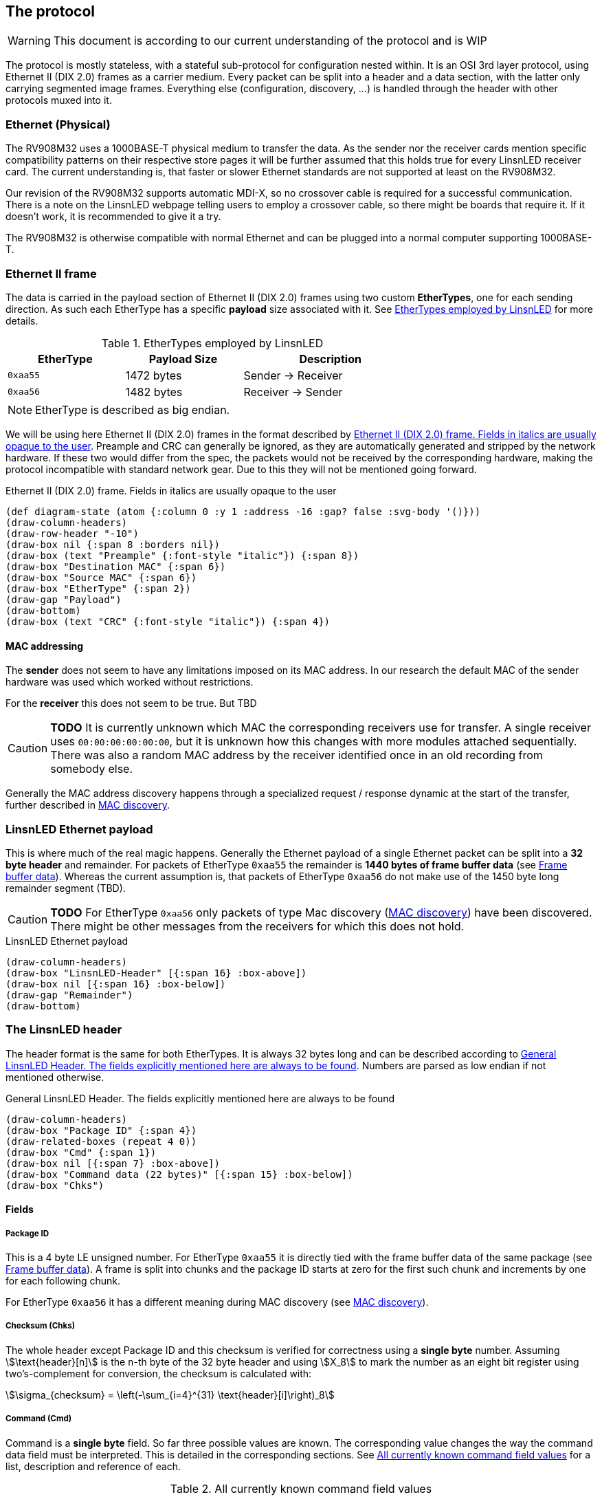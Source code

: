 == The protocol

WARNING: This document is according to our current understanding of the
protocol and is WIP

The protocol is mostly stateless, with a stateful sub-protocol for configuration
nested within. It is an OSI 3rd layer protocol, using Ethernet II (DIX 2.0)
frames as a carrier medium. Every packet can be split into a header and a data
section, with the latter only carrying segmented image frames. Everything else
(configuration, discovery, …) is handled through the header with other protocols
muxed into it.


=== Ethernet (Physical)

The RV908M32 uses a 1000BASE-T physical medium to transfer the data. As the
sender nor the receiver cards mention specific compatibility patterns on their
respective store pages it will be further assumed that this holds true for every
LinsnLED receiver card. The current understanding is, that faster or slower
Ethernet standards are not supported at least on the RV908M32.

Our revision of the RV908M32 supports automatic MDI-X, so no crossover cable is
required for a successful communication. There is a note on the LinsnLED webpage
telling users to employ a crossover cable, so there might be boards that require
it. If it doesn't work, it is recommended to give it a try.

The RV908M32 is otherwise compatible with normal Ethernet and can be plugged
into a normal computer supporting 1000BASE-T.


=== Ethernet II frame

The data is carried in the payload section of Ethernet II (DIX 2.0) frames using
two custom *EtherTypes*, one for each sending direction. As such each EtherType
has a specific *payload* size associated with it. See <<ethertypes-length-table>>
for more details.

[[ethertypes-length-table]]
.EtherTypes employed by LinsnLED
[width=70%, align=center, cols="^2,2,3"]
|===
|EtherType|Payload Size|Description

|`0xaa55`|1472 bytes|Sender -> Receiver
|`0xaa56`|1482 bytes|Receiver -> Sender
|===

NOTE: EtherType is described as big endian.

We will be using here Ethernet II (DIX 2.0) frames in the format described by
<<ethernet-ii-packet>>. Preample and CRC can generally be ignored, as they are
automatically generated and stripped by the network hardware. If these two would
differ from the spec, the packets would not be received by the corresponding
hardware, making the protocol incompatible with standard network gear. Due to
this they will not be mentioned going forward.

[[ethernet-ii-packet]]
.Ethernet II (DIX 2.0) frame. Fields in italics are usually opaque to the user
[bytefield]
----
(def diagram-state (atom {:column 0 :y 1 :address -16 :gap? false :svg-body '()}))
(draw-column-headers)
(draw-row-header "-10")
(draw-box nil {:span 8 :borders nil})
(draw-box (text "Preample" {:font-style "italic"}) {:span 8})
(draw-box "Destination MAC" {:span 6})
(draw-box "Source MAC" {:span 6})
(draw-box "EtherType" {:span 2})
(draw-gap "Payload")
(draw-bottom)
(draw-box (text "CRC" {:font-style "italic"}) {:span 4})
----

==== MAC addressing

The *sender* does not seem to have any limitations imposed on its MAC address.
In our research the default MAC of the sender hardware was used which worked
without restrictions.

For the *receiver* this does not seem to be true. But TBD

CAUTION: *TODO* It is currently unknown which MAC the corresponding receivers use
for transfer. A single receiver uses `00:00:00:00:00:00`, but it is unknown how
this changes with more modules attached sequentially. There was also a random
MAC address by the receiver identified once in an old recording from somebody
else.

Generally the MAC address discovery happens through a specialized request /
response dynamic at the start of the transfer, further described in
<<cmd-mac-discovery>>.

=== LinsnLED Ethernet payload

This is where much of the real magic happens. Generally the Ethernet payload of
a single Ethernet packet can be split into a *32 byte header* and remainder. For
packets of EtherType `0xaa55` the remainder is *1440 bytes of frame buffer data*
(see <<frame-buffer-data>>). Whereas the current assumption is, that packets of
EtherType `0xaa56` do not make use of the 1450 byte long remainder segment
(TBD).

CAUTION: *TODO* For EtherType `0xaa56` only packets of type Mac discovery
(<<cmd-mac-discovery>>) have been discovered. There might be other messages from the
receivers for which this does not hold.

.LinsnLED Ethernet payload
[bytefield]
----
(draw-column-headers)
(draw-box "LinsnLED-Header" [{:span 16} :box-above])
(draw-box nil [{:span 16} :box-below])
(draw-gap "Remainder")
(draw-bottom)
----

[[header]]
=== The LinsnLED header

The header format is the same for both EtherTypes. It is always 32 bytes long
and can be described according to <<fig-header>>. Numbers are parsed as low
endian if not mentioned otherwise.

[[fig-header]]
.General LinsnLED Header. The fields explicitly mentioned here are always to be found
[bytefield]
----
(draw-column-headers)
(draw-box "Package ID" {:span 4})
(draw-related-boxes (repeat 4 0))
(draw-box "Cmd" {:span 1})
(draw-box nil [{:span 7} :box-above])
(draw-box "Command data (22 bytes)" [{:span 15} :box-below])
(draw-box "Chks")
----

==== Fields
[[header-field-pkgid]]
===== Package ID
This is a 4 byte LE unsigned number. For EtherType `0xaa55` it is directly tied
with the frame buffer data of the same package (see <<frame-buffer-data>>). A
frame is split into chunks and the package ID starts at zero for the first such
chunk and increments by one for each following chunk.

For EtherType `0xaa56` it has a different meaning during MAC discovery (see
<<cmd-mac-discovery>>).

===== Checksum (Chks)

The whole header except Package ID and this checksum is verified for correctness
using a *single byte* number. Assuming stem:[\text{header}[n\]] is the `n`-th
byte of the 32 byte header and using stem:[X_8] to mark the number as an eight
bit register using two's-complement for conversion, the checksum is calculated
with:

[stem]
++++
\sigma_{checksum} = \left(-\sum_{i=4}^{31} \text{header}[i]\right)_8
++++

[[header-field-cmd]]
===== Command (Cmd)

Command is a *single byte* field. So far three possible values are known. The
corresponding value changes the way the command data field must be interpreted.
This is detailed in the corresponding sections. See <<header-field-cmd-table>>
for a list, description and reference of each.

[[header-field-cmd-table]]
.All currently known command field values
[cols="^1,6,2"]
|===
|Value|Description|Reference

|`0x96`|Used to announce MAC addresses|See <<cmd-mac-discovery>>
|`0x61`|Used to transfer configuration data to a receiver|See
<<cmd-configuration>>
|`0x00`|Indicates that the header is mostly zeros. (most common one)|See
below
|===

The cmd value `0x00` is special as it is the nothing command. The command data
field (and panel index) will be filled with zeros presumably because they will
not carry any information. It is by far the most common one, as it is the
default command used during frame transfers.

===== Command Data
See Cmd field (<<header-field-cmd>>).

[[frame-buffer-data]]
=== Frame buffer data

This is *exclusively* used by the sender (EtherType `0xaa55`) and is always *1440
bytes* long. So far it seems to be the only remainder type supported. (TBD)

As a single frame does not fit into the 1440 byte payload, instead it is split
up and transferred in chunks of the same size. The data is stitched together
according to the xref:header-field-pkgid[segment number attribute] in the header,
whereby a 1440 byte long chunk starts at offset `1440 byte * segment-number` in
the final frame.

The image generally has the form of 1024 * 512 px and can be split into 512 *
512 px sub-images (left and right). Left always seems to contain an image,
whereas the right side has been observed with and without an image. No image
here means that it was filled with zeros. Interestingly the first image row was
always filled with zeros so far, the purpose of that is unknown. The only
observed encoding was uncompressed 24 bit GBR (green/blue/red) data.

CAUTION: *TODO* There are a lot of unknowns about this part currently,
especially how it is configured / announced to the receiver what the exact data
layout is. As mentioned above 24 bit GBR has been observed, but it is known that
our receiver is theoretically capable of 12 bit HDR and that other channel
orders might be possible. Currently there is no information available how this
would present itself in the data.

.Schematic example data chunk for frame buffer including LinsnLED header using zero command
[bytefield]
----
(draw-column-headers)
(draw-box "Package ID" {:span 4})
(draw-padding 32)
(doseq [val (range 5)]
  (draw-box (text "GG" :hex) [:box-first {:fill "#CCFFCC"}])
  (draw-box (text "BB" :hex) [:box-related {:fill "#CCCCFF"}])
  (draw-box (text "RR" :hex) [:box-last {:fill "#FFCCCC"}])
)
(draw-box "..." {:borders nil})
----

[[cmd-mac-discovery]]
=== MAC discovery

During a usual protocol cycle there are two places where this command type is
being used. LinsnLED sender applications use it *during the "initialization"
phase* to discover the MAC addresses of all attached receiver modules. Later on
this command is employed *to mark the start of a new frame*. The receiver always
answers (described in <<cmd-mac-discovery-recv>>).

The biggest difference between these two use-cases is the receiver MAC address.
For the general discovery of receivers the packet is broadcast, whereas later on
it is addressed at a specific module. For the broadcasted packages the content
of the remainder / frame buffer data seems to be irrelevant.

==== Data layout

The exact interpretation of the data segment is currently unknown. There is a
long non-zero segment whose value has not changed in observed transfers, so the
exact meaning is unknown. Current naive assumption is that it is just a static
piece of data. At the end one can find the 6 byte long MAC address of the
sender.

.MAC discovery packet header. Exact meaning for the highlighted part is unknown. Assumed to be static [TBD]
[bytefield]
----
(draw-column-headers)
(draw-box "Package ID" {:span 4})
(draw-related-boxes (repeat 4 0))
(draw-box 0x96)
(draw-related-boxes [0x00 0x00 0x00 0x85 0x1f 0xff 0xff 0xff 0xff 0x00 0x00 0x00
0x00 0x00 0x00 0x00] {:fill "#edc4ee"})
(draw-box "Sender MAC" {:span 6})
(draw-box "Chks")
----

CAUTION: *TODO* It is very unlike the current understanding of the protocol that
there are (relatively long) segments of data which are void of any meaning. So
be on the lookout for anything weird going on here, it could help the RE
process.

[[cmd-mac-discovery-recv]]
==== Receiver packet

The answer by the receiver is very different. It still adheres to the general
header data layout as described in <<header>>, but the *meaning of the packet ID
field changes* a bit. The command byte is zero.

As the observed value so far is relatively high, it could describe the maximum
supported package ID, the maximum buffer storage capacity, …. TBD

The remainder segment seems to be irrelevant in this case.

CAUTION: *TODO* Unknown what the packet ID field does in this case.

[[cmd-configuration]]
=== Configuring the system

CAUTION: This section is currently under heavy construction as it is one of the
more complex to RE and extensive elements of the protocol.

===== Panel Index
This is a 2 byte LE unsigned number, which describes the panel that is being
addressed during configuration. The value is otherwise 0.

CAUTION: *TODO* I think this wasn't panel, but receiver. Needs to be
investigated.

